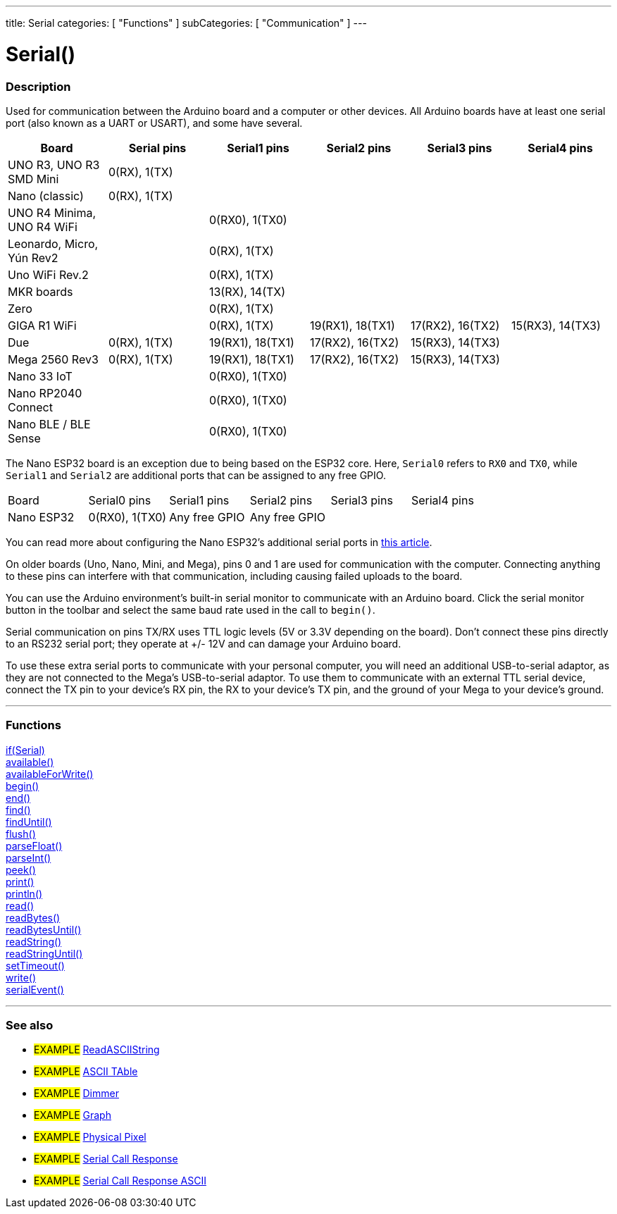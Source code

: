 ---
title: Serial
categories: [ "Functions" ]
subCategories: [ "Communication" ]
---

= Serial()


// OVERVIEW SECTION STARTS
[#overview]
--

[float]
=== Description
Used for communication between the Arduino board and a computer or other devices. All Arduino boards have at least one serial port (also known as a UART or USART), and some have several.
[options="header"]

|================================================================================================================================================
| Board                     | Serial pins                   | Serial1 pins     | Serial2 pins        | Serial3 pins     | Serial4 pins
| UNO R3, UNO R3 SMD Mini   | 0(RX), 1(TX)                  |                  |                     |                  |
| Nano (classic)            | 0(RX), 1(TX)                  |                  |                     |                  |
| UNO R4 Minima, UNO R4 WiFi|                               | 0(RX0), 1(TX0)   |                     |                  |
| Leonardo, Micro, Yún Rev2 |                               | 0(RX), 1(TX)     |                     |                  |
| Uno WiFi Rev.2            |                               | 0(RX), 1(TX)     |                     |                  |
| MKR boards                |                               | 13(RX), 14(TX)   |                     |                  |
| Zero                      |                               | 0(RX), 1(TX)     |                     |                  | 
| GIGA R1 WiFi              |                               | 0(RX), 1(TX)     | 19(RX1), 18(TX1)    | 17(RX2), 16(TX2) | 15(RX3), 14(TX3)
| Due                       | 0(RX), 1(TX)                  | 19(RX1), 18(TX1) | 17(RX2), 16(TX2)    | 15(RX3), 14(TX3) |        
| Mega 2560 Rev3            | 0(RX), 1(TX)                  | 19(RX1), 18(TX1) | 17(RX2), 16(TX2)    | 15(RX3), 14(TX3) |
| Nano 33 IoT               |                               | 0(RX0), 1(TX0)   |                     |                  |
| Nano RP2040 Connect       |                               | 0(RX0), 1(TX0)   |                     |                  |
| Nano BLE / BLE Sense      |                               | 0(RX0), 1(TX0)   |                     |                  |
|================================================================================================================================================


[options="header"]

The Nano ESP32 board is an exception due to being based on the ESP32 core. Here, `Serial0` refers to `RX0` and `TX0`, while `Serial1` and `Serial2` are additional ports that can be assigned to any free GPIO.

|================================================================================================================================================
| Board                     | Serial0 pins                   | Serial1 pins        | Serial2 pins        | Serial3 pins     | Serial4 pins
| Nano ESP32                | 0(RX0), 1(TX0)                 | Any free GPIO       | Any free GPIO       |                  |
|================================================================================================================================================

You can read more about configuring the Nano ESP32's additional serial ports in https://docs.arduino.cc/tutorials/nano-esp32/cheat-sheet/#uart[this article].

[%hardbreaks]
On older boards (Uno, Nano, Mini, and Mega), pins 0 and 1 are used for communication with the computer. Connecting anything to these pins can interfere with that communication, including causing failed uploads to the board.
[%hardbreaks]
You can use the Arduino environment's built-in serial monitor to communicate with an Arduino board. Click the serial monitor button in the toolbar and select the same baud rate used in the call to `begin()`.
[%hardbreaks]
Serial communication on pins TX/RX uses TTL logic levels (5V or 3.3V depending on the board). Don't connect these pins directly to an RS232 serial port; they operate at +/- 12V and can damage your Arduino board.
[%hardbreaks]
To use these extra serial ports to communicate with your personal computer, you will need an additional USB-to-serial adaptor, as they are not connected to the Mega's USB-to-serial adaptor. To use them to communicate with an external TTL serial device, connect the TX pin to your device's RX pin, the RX to your device's TX pin, and the ground of your Mega to your device's ground.
[%hardbreaks]

--
// OVERVIEW SECTION ENDS


// FUNCTIONS SECTION STARTS
[#functions]
--

'''

[float]
=== Functions
link:../serial/ifserial[if(Serial)] +
link:../serial/available[available()] +
link:../serial/availableforwrite[availableForWrite()] +
link:../serial/begin[begin()] +
link:../serial/end[end()] +
link:../serial/find[find()] +
link:../serial/finduntil[findUntil()] +
link:../serial/flush[flush()] +
link:../serial/parsefloat[parseFloat()] +
link:../serial/parseint[parseInt()] +
link:../serial/peek[peek()] +
link:../serial/print[print()] +
link:../serial/println[println()] +
link:../serial/read[read()] +
link:../serial/readbytes[readBytes()] +
link:../serial/readbytesuntil[readBytesUntil()] +
link:../serial/readstring[readString()] +
link:../serial/readstringuntil[readStringUntil()] +
link:../serial/settimeout[setTimeout()] +
link:../serial/write[write()] +
link:../serial/serialevent[serialEvent()]

'''

--
// FUNCTIONS SECTION ENDS


// SEEALSO SECTION STARTS
[#see_also]
--

[float]
=== See also

[role="example"]
* #EXAMPLE# https://www.arduino.cc/en/Tutorial/ReadASCIIString[ReadASCIIString^]
* #EXAMPLE# https://www.arduino.cc/en/Tutorial/ASCIITable[ASCII TAble^]
* #EXAMPLE# https://www.arduino.cc/en/Tutorial/Dimmer[Dimmer^]
* #EXAMPLE# https://www.arduino.cc/en/Tutorial/Graph[Graph^]
* #EXAMPLE# https://www.arduino.cc/en/Tutorial/PhysicalPixel[Physical Pixel^]
* #EXAMPLE# https://www.arduino.cc/en/Tutorial/SerialCallResponse[Serial Call Response^]
* #EXAMPLE# https://www.arduino.cc/en/Tutorial/SerialCallResponseASCII[Serial Call Response ASCII^]


--
// SEEALSO SECTION ENDS
